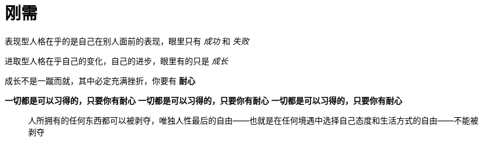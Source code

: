 = 刚需
:nofooter:

表现型人格在乎的是自己在别人面前的表现，眼里只有 _成功_ 和 _失败_

进取型人格在乎自己的变化，自己的进步，眼里有的只是 _成长_

成长不是一蹴而就，其中必定充满挫折，你要有 *耐心*

*一切都是可以习得的，只要你有耐心*
*一切都是可以习得的，只要你有耐心*
*一切都是可以习得的，只要你有耐心*

[quote]
人所拥有的任何东西都可以被剥夺，唯独人性最后的自由——也就是在任何境遇中选择自己态度和生活方式的自由——不能被剥夺